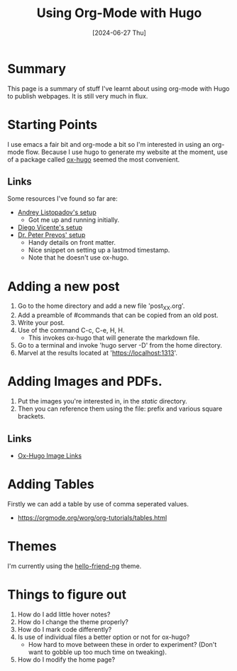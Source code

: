 #+hugo_base_dir: ./
#+hugo_section: posts
#+hugo_auto_set_lastmod: t
#+date: [2024-06-27 Thu]
#+lastmod: [2024-06-28 Fri]
#+title: Using Org-Mode with Hugo
#+hugo_tags: hugo emacs

* Summary
This page is a summary of stuff I've learnt about using org-mode with Hugo to publish webpages.
It is still very much in flux.

* Starting Points

I use emacs a fair bit and org-mode a bit so I'm interested in using an org-mode flow.
Because I use hugo to generate my website at the moment, use of a package called [[https://ox-hugo.scripter.co/][ox-hugo]] seemed the most convenient.

** Links
Some resources I've found so far are:
- [[https://andreyor.st/posts/2022-10-16-my-blogging-setup-with-emacs-and-org-mode/][Andrey Listopadov's setup]]
  - Got me up and running initially.
- [[https://diego.codes/post/blogging-with-org/][Diego Vicente's setup]]
- [[https://lucidmanager.org/productivity/create-websites-with-org-mode-and-hugo/][Dr. Peter Prevos' setup]]
  - Handy details on front matter.
  - Nice snippet on setting up a lastmod timestamp.
  - Note that he doesn't use ox-hugo.
  
* Adding a new post
1. Go to the home directory and add a new file 'post_XX.org'.
2. Add a preamble of #commands that can be copied from an old post.
3. Write your post.
4. Use of the command C-c, C-e, H, H.
   - This invokes ox-hugo that will generate the markdown file.
5. Go to a terminal and invoke 'hugo server -D' from the home directory.
6. Marvel at the results located at 'https://localhost:1313'.
  
* Adding Images and PDFs.
1. Put the images you're interested in, in the /static/ directory.
2. Then you can reference them using the file: prefix and various square brackets.

** Links
- [[https://ox-hugo.scripter.co/doc/image-links/][Ox-Hugo Image Links]]

* Adding Tables
Firstly we can add a table by use of comma seperated values.
- https://orgmode.org/worg/org-tutorials/tables.html


* Themes
I'm currently using the [[https://github.com/rhazdon/hugo-theme-hello-friend-ng/][hello-friend-ng]] theme.

* Things to figure out
1. How do I add little hover notes?
2. How do I change the theme properly?
3. How do I mark code differently?
4. Is use of individual files a better option or not for ox-hugo?
   - How hard to move between these in order to experiment? (Don't want to gobble up too much time on tweaking).
5. How do I modify the home page?
